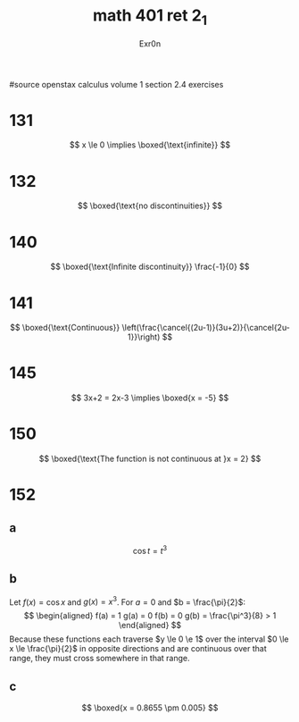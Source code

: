 #+TITLE: math 401 ret 2_1
#+AUTHOR: Exr0n

#source openstax calculus volume 1 section 2.4 exercises
* 131
  $$
  x \le 0 \implies \boxed{\text{infinite}}
  $$
* 132
  $$
  \boxed{\text{no discontinuities}}
  $$
* 140
  $$
  \boxed{\text{Infinite discontinuity}} \frac{-1}{0}
  $$
* 141
  $$
  \boxed{\text{Continuous}} \left(\frac{\cancel{(2u-1)}(3u+2)}{\cancel{2u-1}}\right)
  $$
* 145
  $$
  3x+2 = 2x-3 \implies \boxed{x = -5}
  $$
* 150
  $$
  \boxed{\text{The function is not continuous at }x = 2}
  $$
* 152
** a
   $$\cos t = t^3$$
** b
   Let $f(x) = \cos x$ and $g(x) = x^3$. For $a = 0$ and $b = \frac{\pi}{2}$:
   $$
   \begin{aligned}
   f(a) = 1
   g(a) = 0
   f(b) = 0
   g(b) = \frac{\pi^3}{8} > 1
   \end{aligned}
   $$
   Because these functions each traverse $y \le 0 \e 1$ over the interval $0 \le x \le \frac{\pi}{2}$ in opposite directions and are continuous over that range, they must cross somewhere in that range.
** c
   $$
   \boxed{x = 0.8655 \pm 0.005}
   $$
